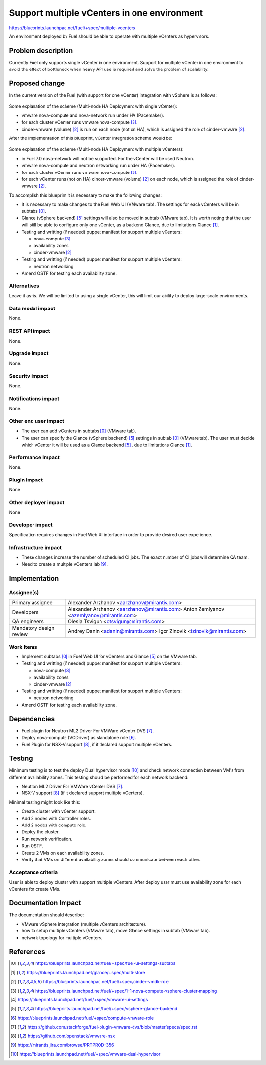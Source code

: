 ..
 This work is licensed under a Creative Commons Attribution 3.0 Unported
 License.

 http://creativecommons.org/licenses/by/3.0/legalcode

============================================
Support multiple vCenters in one environment
============================================

https://blueprints.launchpad.net/fuel/+spec/multiple-vcenters

An environment deployed by Fuel should be able to operate with multiple
vCenters as hypervisors.


Problem description
===================

Currently Fuel only supports single vCenter in one environment. Support for
multiple vCenter in one environment to avoid the effect of bottleneck when
heavy API use is required and solve the problem of scalability.


Proposed change
===============

In the current version of the Fuel (with support for one vCenter) integration
with vSphere is as follows:

 .. image:: ../../images/7.0/multiple-vcenters/with-single-vcenter.png
    :width: 100 %

Some explanation of the scheme (Multi-node HA Deployment with single vCenter):

* vmware nova-compute and nova-network run under HA (Pacemaker).
* for each cluster vCenter runs vmware nova-compute [3]_.
* cinder-vmware (volume) [2]_ is run on each node (not on HA), which is
  assigned the role of cinder-vmware [2]_.

After the implementation of this blueprint, vCenter integration scheme would
be:

 .. image:: ../../images/7.0/multiple-vcenters/with-multiple-vcenters.png
    :width: 100 %

Some explanation of the scheme (Multi-node HA Deployment with multiple
vCenters):

* in Fuel 7.0 nova-network will not be supported. For the vCenter will be used
  Neutron.
* vmware nova-compute and neutron networking run under HA (Pacemaker).
* for each cluster vCenter runs vmware nova-compute [3]_.
* for each vCenter runs (not on HA) cinder-vmware (volume) [2]_ on each node,
  which is assigned the role of cinder-vmware [2]_.

To accomplish this blueprint it is necessary to make the following changes:

* It is necessary to make changes to the Fuel Web UI (VMware tab). The
  settings for each vCenters will be in subtabs [0]_.
* Glance (vSphere backend) [5]_ settings will also be moved in subtab
  (VMware tab). It is worth noting that the user will still be able to
  configure only one vCenter, as a backend Glance, due to limitations
  Glance [1]_.
* Testing and writting (if needed) puppet manifest for support multiple
  vCenters:
  
  * nova-compute [3]_
  * availability zones
  * cinder-vmware [2]_
* Testing and writting (if needed) puppet manifest for support multiple
  vCenters:
  
  * neutron networking
* Amend OSTF for testing each availability zone.

Alternatives
------------

Leave it as-is. We will be limited to using a single vCenter, this will limit 
our ability to deploy large-scale environments.

Data model impact
-----------------

None.

REST API impact
---------------

None.

Upgrade impact
--------------

None.

Security impact
---------------

None.

Notifications impact
--------------------

None.

Other end user impact
---------------------

* The user can add vCenters in subtabs [0]_ (VMware tab).
* The user can specify the Glance (vSphere backend) [5]_ settings in
  subtab [0]_ (VMware tab). The user must decide which vCenter it will
  be used as a Glance backend [5]_ , due to limitations Glance [1]_.

Performance Impact
------------------

None.

Plugin impact
-------------

None

Other deployer impact
---------------------

None

Developer impact
----------------

Specification requires changes in Fuel Web UI interface in order to provide 
desired user experience.

Infrastructure impact
---------------------

* These changes increase the number of scheduled CI jobs. The exact number of
  CI jobs will determine QA team.
* Need to create a multiple vCenters lab [9]_.


Implementation
==============

Assignee(s)
-----------

======================= =============================================
Primary assignee        Alexander Arzhanov <aarzhanov@mirantis.com>
Developers              Alexander Arzhanov <aarzhanov@mirantis.com>
                        Anton Zemlyanov <azemlyanov@mirantis.com>
QA engineers            Olesia Tsvigun <otsvigun@mirantis.com>
Mandatory design review Andrey Danin <adanin@mirantis.com>
                        Igor Zinovik <izinovik@mirantis.com>
======================= =============================================

Work Items
----------

* Implement subtabs [0]_ in Fuel Web UI for vCenters and Glance [5]_ on the
  VMware tab.
* Testing and writting (if needed) puppet manifest for support multiple
  vCenters:

  * nova-compute [3]_
  * availability zones
  * cinder-vmware [2]_
* Testing and writting (if needed) puppet manifest for support multiple
  vCenters:
  
  * neutron networking
* Amend OSTF for testing each availability zone.


Dependencies
============

* Fuel plugin for Neutron ML2 Driver For VMWare vCenter DVS [7]_.
* Deploy nova-compute (VCDriver) as standalone role [6]_.
* Fuel Plugin for NSX-V support [8]_, if it declared support multiple 
  vCenters.


Testing
=======

Minimum testing is to test the deploy Dual hypervisor mode [10]_ and check 
network connection between VM's from different availability zones. This
testing should be performed for each network backend:

* Neutron ML2 Driver For VMWare vCenter DVS [7]_.
* NSX-V support [8]_ (if it declared support multiple vCenters).

Minimal testing might look like this:
  
* Create cluster with vCenter support.
* Add 3 nodes with Controller roles.
* Add 2 nodes with compute role.
* Deploy the cluster.
* Run network verification.
* Run OSTF.
* Create 2 VMs on each availability zones.
* Verify that VMs on different availability zones should communicate between
  each other.

Acceptance criteria
-------------------

User is able to deploy cluster with support multiple vCenters.
After deploy user must use availability zone for each vCenters for create VMs.


Documentation Impact
====================

The documentation should describe:

* VMware vSphere integration (multiple vCenters architecture).
* how to setup multiple vCenters (VMware tab), move Glance settings in subtab
  (VMware tab).
* network topology for multiple vCenters.


References
==========

.. [0] https://blueprints.launchpad.net/fuel/+spec/fuel-ui-settings-subtabs
.. [1] https://blueprints.launchpad.net/glance/+spec/multi-store
.. [2] https://blueprints.launchpad.net/fuel/+spec/cinder-vmdk-role
.. [3] https://blueprints.launchpad.net/fuel/+spec/1-1-nova-compute-vsphere-cluster-mapping
.. [4] https://blueprints.launchpad.net/fuel/+spec/vmware-ui-settings
.. [5] https://blueprints.launchpad.net/fuel/+spec/vsphere-glance-backend
.. [6] https://blueprints.launchpad.net/fuel/+spec/compute-vmware-role
.. [7] https://github.com/stackforge/fuel-plugin-vmware-dvs/blob/master/specs/spec.rst
.. [8] https://github.com/openstack/vmware-nsx
.. [9] https://mirantis.jira.com/browse/PRTPROD-356
.. [10] https://blueprints.launchpad.net/fuel/+spec/vmware-dual-hypervisor
